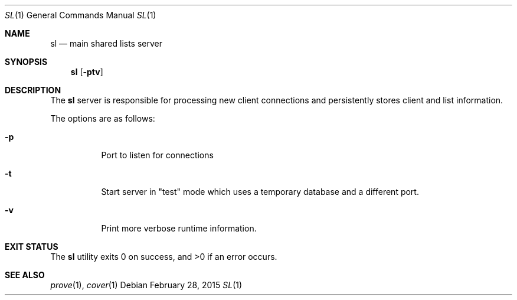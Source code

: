 .Dd $Mdocdate: February 28 2015 $
.Dt SL 1
.Os
.Sh NAME
.Nm sl
.Nd main shared lists server
.Sh SYNOPSIS
.Nm sl
.Op Fl ptv
.Sh DESCRIPTION
The
.Nm sl
server is responsible for processing new client connections and persistently
stores client and list information.
.Pp
The options are as follows:
.Bl -tag -width Ds
.It Fl p
Port to listen for connections
.It Fl t
Start server in "test" mode which uses a temporary database and a different
port.
.It Fl v
Print more verbose runtime information.
.El
.Sh EXIT STATUS
.Ex -std sl
.Sh SEE ALSO
.Xr prove 1 ,
.Xr cover 1
